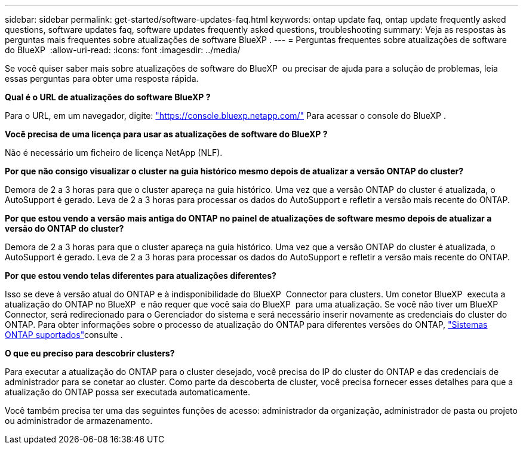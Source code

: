 ---
sidebar: sidebar 
permalink: get-started/software-updates-faq.html 
keywords: ontap update faq, ontap update frequently asked questions, software updates faq, software updates frequently asked questions, troubleshooting 
summary: Veja as respostas às perguntas mais frequentes sobre atualizações de software BlueXP . 
---
= Perguntas frequentes sobre atualizações de software do BlueXP 
:allow-uri-read: 
:icons: font
:imagesdir: ../media/


[role="lead"]
Se você quiser saber mais sobre atualizações de software do BlueXP  ou precisar de ajuda para a solução de problemas, leia essas perguntas para obter uma resposta rápida.

*Qual é o URL de atualizações do software BlueXP ?*

Para o URL, em um navegador, digite: https://console.bluexp.netapp.com/["https://console.bluexp.netapp.com/"^] Para acessar o console do BlueXP .

*Você precisa de uma licença para usar as atualizações de software do BlueXP ?*

Não é necessário um ficheiro de licença NetApp (NLF).

*Por que não consigo visualizar o cluster na guia histórico mesmo depois de atualizar a versão ONTAP do cluster?*

Demora de 2 a 3 horas para que o cluster apareça na guia histórico. Uma vez que a versão ONTAP do cluster é atualizada, o AutoSupport é gerado. Leva de 2 a 3 horas para processar os dados do AutoSupport e refletir a versão mais recente do ONTAP.

*Por que estou vendo a versão mais antiga do ONTAP no painel de atualizações de software mesmo depois de atualizar a versão do ONTAP do cluster?*

Demora de 2 a 3 horas para que o cluster apareça na guia histórico. Uma vez que a versão ONTAP do cluster é atualizada, o AutoSupport é gerado. Leva de 2 a 3 horas para processar os dados do AutoSupport e refletir a versão mais recente do ONTAP.

*Por que estou vendo telas diferentes para atualizações diferentes?*

Isso se deve à versão atual do ONTAP e à indisponibilidade do BlueXP  Connector para clusters. Um conetor BlueXP  executa a atualização do ONTAP no BlueXP  e não requer que você saia do BlueXP  para uma atualização. Se você não tiver um BlueXP  Connector, será redirecionado para o Gerenciador do sistema e será necessário inserir novamente as credenciais do cluster do ONTAP. Para obter informações sobre o processo de atualização do ONTAP para diferentes versões do ONTAP, link:https://docs.netapp.com/us-en/bluexp-software-updates/get-started/software-updates.html["Sistemas ONTAP suportados"]consulte .

*O que eu preciso para descobrir clusters?*

Para executar a atualização do ONTAP para o cluster desejado, você precisa do IP do cluster do ONTAP e das credenciais de administrador para se conetar ao cluster. Como parte da descoberta de cluster, você precisa fornecer esses detalhes para que a atualização do ONTAP possa ser executada automaticamente.

Você também precisa ter uma das seguintes funções de acesso: administrador da organização, administrador de pasta ou projeto ou administrador de armazenamento.
